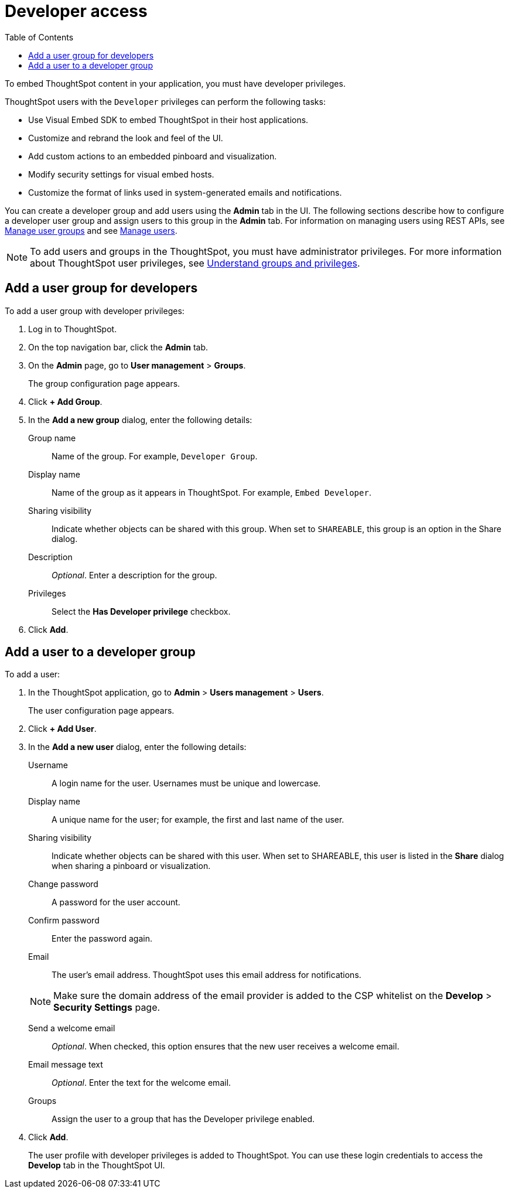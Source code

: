= Developer access
:toc: true

:page-title: User configuration
:page-pageid: user-roles
:page-description: Configure users and groups with developer privileges

To embed ThoughtSpot content in your application, you must have developer privileges. 

ThoughtSpot users with the `Developer` privileges can perform the following tasks:

* Use Visual Embed SDK to embed ThoughtSpot in their host applications.
* Customize and rebrand the look and feel of the UI.
* Add custom actions to an embedded pinboard and visualization. 
* Modify security settings for visual embed hosts.
* Customize the format of links used in system-generated emails and notifications. 

You can create a developer group and add users using the *Admin* tab in the UI. The following sections describe how to configure a developer user group and assign users to this group in the *Admin* tab. 
For information on managing users using REST APIs, see xref:api-user-group-management.adoc[Manage user groups] and see xref:api-user-management.adoc[Manage users].

[NOTE]
To add users and groups in the ThoughtSpot, you must have administrator privileges. For more information about ThoughtSpot user privileges, see link:https://cloud-docs.thoughtspot.com/admin/users-groups/about-users-groups.html[Understand groups and privileges, window=_blank]. 

== Add a user group for developers
To add a user group with developer privileges:

. Log in to ThoughtSpot.
. On the top navigation bar, click the *Admin* tab.
. On the *Admin* page, go to *User management* > *Groups*.

+ 
The group configuration page appears.

. Click *+ Add Group*.
. In the *Add a new group* dialog, enter the following details:
+
Group name::
Name of the group. For example, `Developer Group`.
Display name::
Name of the group as it appears in ThoughtSpot. For example, `Embed Developer`.
Sharing visibility::
Indicate whether objects can be shared with this group. When set to `SHAREABLE`, this group is an option in the Share dialog.
Description::
__Optional__. Enter a description for the group.
Privileges::
Select the *Has Developer privilege* checkbox.
. Click *Add*.

== Add a user to a developer group

To add a user:

. In the ThoughtSpot application, go to *Admin* > *Users management* > *Users*.
+
The user configuration page appears.

. Click *+ Add User*.
. In the *Add a new user* dialog, enter the following details:
+
Username::
A login name for the user. Usernames must be unique and lowercase.
Display name::
A unique name for the user; for example, the first and last name of the user.
Sharing visibility::
Indicate whether objects can be shared with this user. When set to SHAREABLE, this user is listed in the *Share* dialog when sharing a pinboard or visualization.
Change password::
A password for the user account. 
Confirm password::
Enter the password again.
Email::
The user's email address. ThoughtSpot uses this email address for notifications.
[NOTE]
Make sure the domain address of the email provider is added to the CSP whitelist on the *Develop* > *Security Settings* page.

Send a welcome email::
__Optional__. When checked, this option ensures that the new user receives a welcome email.

Email message text::
__Optional__. Enter the text for the welcome email.
Groups::
Assign the user to a group that has the Developer privilege enabled.

. Click *Add*.
+ 
The user profile with developer privileges is added to ThoughtSpot. 
You can use these login credentials to access the *Develop* tab in the ThoughtSpot UI.
